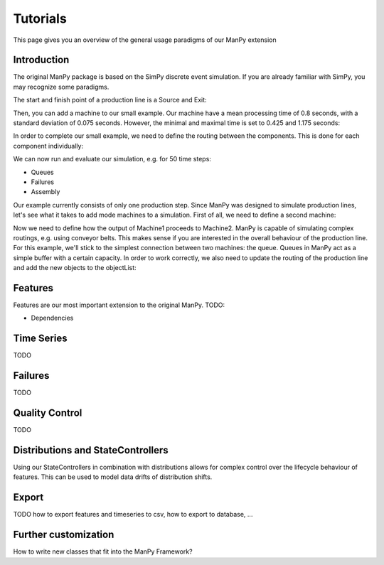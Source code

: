 Tutorials
===========
This page gives you an overview of the general usage paradigms of our ManPy extension

Introduction
-------------
The original ManPy package is based on the SimPy discrete event simulation.
If you are already familiar with SimPy, you may recognize some paradigms.

The start and finish point of a production line is a Source and Exit:

.. code-block:: python
   :linenos:

    from manpy.simulation.imports import Machine, Source, Exit

    start = Source("S1", "Source",
                    interArrivalTime={"Fixed": {"mean": 0.4}},
                    entity="manpy.Part", capacity=1)

    exit = Exit("E1", "Exit1")

Then, you can add a machine to our small example.
Our machine have a mean processing time of 0.8 seconds, with a standard deviation of 0.075 seconds.
However, the minimal and maximal time is set to 0.425 and 1.175 seconds:

.. code-block:: python
    :linenos:

    m1 = Machine("M1", "Machine1",
                    processingTime={"Normal":
                                    {"mean": 0.8, "stdev": 0.075, "min": 0.425, "max": 1.175}
                })

In order to complete our small example, we need to define the routing between the components.
This is done for each component individually:

.. code-block:: python
    :linenos:

    start.defineRouting(successorList=[m1])
    m1.defineRouting(predecessorList=[start], successorList=[exit])
    exit.defineRouting(predecessorList=[m1])

We can now run and evaluate our simulation, e.g. for 50 time steps:

.. code-block:: python
    :linenos:

    maxSimTime = 50
    objectList = [start, m1, exit]

    runSimulation(objectList, maxSimTime)

    df = getEntityData()
    df.to_csv("ExampleLine.csv", index=False, encoding="utf8")

    print(f"Produced:         {exit.numOfExits}
            Simulationszeit:    {maxSimTime}")

* Queues
* Failures
* Assembly

Our example currently consists of only one production step.
Since ManPy was designed to simulate production lines, let's see what it takes to add mode machines to a simulation.
First of all, we need to define a second machine:

.. code-block:: python
    :linenos:

    m2 = Machine("M2", "Machine2",
                    processingTime={"Normal":
                                    {"mean": 2.0, "stdev": 0.1, "min": 1.7, "max": 2.3}
                })

Now we need to define how the output of Machine1 proceeds to Machine2.
ManPy is capable of simulating complex routings, e.g. using conveyor belts.
This makes sense if you are interested in the overall behaviour of the production line.
For this example, we'll stick to the simplest connection between two machines: the queue.
Queues in ManPy act as a simple buffer with a certain capacity.
In order to work correctly, we also need to update the routing of the production line and add the new objects to the objectList:

.. code-block:: python
    :linenos:

    q1 = Queue("Q1", "Queue1", capacity=10)

    start.defineRouting(successorList=[m1])
    m1.defineRouting(predecessorList=[start], successorList=[q1])
    q1.defineRouting(predecessorList=[m1], successorList=[m2])
    m2.defineRouting(predecessorList=[q1], successorList=[exit])
    exit.defineRouting(predecessorList=[m2])

    objectList = [start, m1, m2, q1, exit]


Features
--------

Features are our most important extension to the original ManPy.
TODO:

* Dependencies

.. code-block:: python
    :linenos:

    f1 = Feature("F1", "Feature1", victim=m1, entity=True,
                    distribution={"Time": {"Fixed": {"mean": 1}},
                                  "Feature": {"Normal": {"mean": 50, "stdev": 5}}})

Time Series
------------

TODO


Failures
---------

TODO

Quality Control
-----------------

TODO

Distributions and StateControllers
-----------------------------------

Using our StateControllers in combination with distributions allows for complex control over the lifecycle behaviour of features.
This can be used to model data drifts of distribution shifts.

.. code-block:: python
    :linenos:

    # TODO

Export
------

TODO how to export features and timeseries to csv, how to export to database, ...

Further customization
------------------------

How to write new classes that fit into the ManPy Framework?

